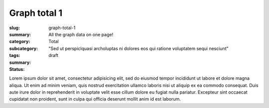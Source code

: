 Graph total 1
==================================================

:slug: graph-total-1
:summary: All the graph data on one page!
:category: Total
:subcategory:
:tags: 
:summary: "Sed ut perspiclquasi archoluptas ni dolores eos qui ratione voluptatem sequi nesciunt"
:status: draft

Lorem ipsum dolor sit amet, consectetur adipisicing elit, sed do eiusmod
tempor incididunt ut labore et dolore magna aliqua. Ut enim ad minim veniam,
quis nostrud exercitation ullamco laboris nisi ut aliquip ex ea commodo
consequat. Duis aute irure dolor in reprehenderit in voluptate velit esse
cillum dolore eu fugiat nulla pariatur. Excepteur sint occaecat cupidatat non
proident, sunt in culpa qui officia deserunt mollit anim id est laborum.


.. raw:: html

	<!DOCTYPE html>
	<meta charset="utf-8">
	<link rel="stylesheet" type="text/css" href="/code/css/graphParts.css">
	<body><script src="https://cdnjs.cloudflare.com/ajax/libs/d3/3.5.5/d3.min.js">
	</script>

	<script src="/code/javascript/graph-d3.js?graphName=loop_2node.json;centerNode=aa"></script>


